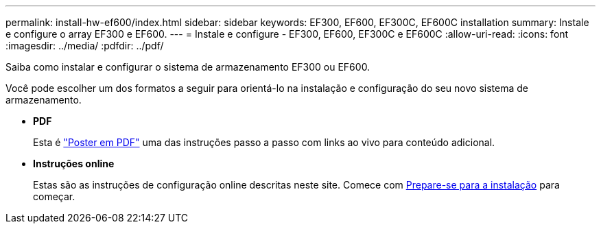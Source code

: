 ---
permalink: install-hw-ef600/index.html 
sidebar: sidebar 
keywords: EF300, EF600, EF300C, EF600C installation 
summary: Instale e configure o array EF300 e EF600. 
---
= Instale e configure - EF300, EF600, EF300C e EF600C
:allow-uri-read: 
:icons: font
:imagesdir: ../media/
:pdfdir: ../pdf/


[role="lead"]
Saiba como instalar e configurar o sistema de armazenamento EF300 ou EF600.

Você pode escolher um dos formatos a seguir para orientá-lo na instalação e configuração do seu novo sistema de armazenamento.

* *PDF*
+
Esta é https://library.netapp.com/ecm/ecm_download_file/ECMLP2851449["Poster em PDF"^] uma das instruções passo a passo com links ao vivo para conteúdo adicional.

* *Instruções online*
+
Estas são as instruções de configuração online descritas neste site. Comece com xref:prepare-for-install-task.adoc[Prepare-se para a instalação] para começar.


